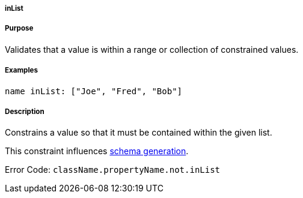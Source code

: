 
===== inList



===== Purpose


Validates that a value is within a range or collection of constrained values.


===== Examples


[source,java]
----
name inList: ["Joe", "Fred", "Bob"]
----


===== Description


Constrains a value so that it must be contained within the given list.

This constraint influences <<gormConstraints,schema generation>>.

Error Code: `className.propertyName.not.inList`
